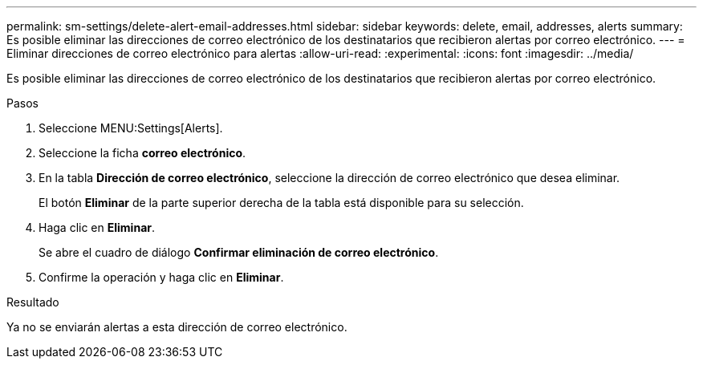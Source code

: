 ---
permalink: sm-settings/delete-alert-email-addresses.html 
sidebar: sidebar 
keywords: delete, email, addresses, alerts 
summary: Es posible eliminar las direcciones de correo electrónico de los destinatarios que recibieron alertas por correo electrónico. 
---
= Eliminar direcciones de correo electrónico para alertas
:allow-uri-read: 
:experimental: 
:icons: font
:imagesdir: ../media/


[role="lead"]
Es posible eliminar las direcciones de correo electrónico de los destinatarios que recibieron alertas por correo electrónico.

.Pasos
. Seleccione MENU:Settings[Alerts].
. Seleccione la ficha *correo electrónico*.
. En la tabla *Dirección de correo electrónico*, seleccione la dirección de correo electrónico que desea eliminar.
+
El botón *Eliminar* de la parte superior derecha de la tabla está disponible para su selección.

. Haga clic en *Eliminar*.
+
Se abre el cuadro de diálogo *Confirmar eliminación de correo electrónico*.

. Confirme la operación y haga clic en *Eliminar*.


.Resultado
Ya no se enviarán alertas a esta dirección de correo electrónico.
